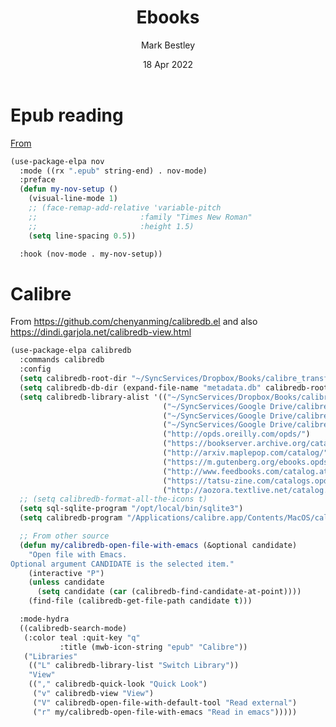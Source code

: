 #+TITLE:  Ebooks
#+AUTHOR: Mark Bestley
#+EMAIL:  @bestley.co.uk
#+DATE:   18 Apr 2022
#+PROPERTY:header-args :cache yes :tangle yes :comments noweb
#+STARTUP: overview

* Epub reading
:PROPERTIES:
:ID:       org_mark_mini20.local:20220604T172912.415510
:END:
[[https://depp.brause.cc/nov.el/][From]]
#+NAME: org_mark_mini20.local_20220418T102925.928951
#+begin_src emacs-lisp
(use-package-elpa nov
  :mode ((rx ".epub" string-end) . nov-mode)
  :preface
  (defun my-nov-setup ()
	(visual-line-mode 1)
	;; (face-remap-add-relative 'variable-pitch
	;; 						 :family "Times New Roman"
	;; 						 :height 1.5)
	(setq line-spacing 0.5))

  :hook (nov-mode . my-nov-setup))
#+end_src

* Calibre
:PROPERTIES:
:ID:       org_mark_mini20.local:20220418T104532.783789
:END:
From https://github.com/chenyanming/calibredb.el and also https://dindi.garjola.net/calibredb-view.html
#+NAME: org_mark_mini20.local_20220418T104532.780552
#+begin_src emacs-lisp
(use-package-elpa calibredb
  :commands calibredb
  :config
  (setq calibredb-root-dir "~/SyncServices/Dropbox/Books/calibre_transfer")
  (setq calibredb-db-dir (expand-file-name "metadata.db" calibredb-root-dir))
  (setq calibredb-library-alist '(("~/SyncServices/Dropbox/Books/calibre_transfer")
								  ("~/SyncServices/Google Drive/calibre/calibre_computing")
								  ("~/SyncServices/Google Drive/calibre/games")
								  ("~/SyncServices/Google Drive/calibre/fiction")
								  ("http://opds.oreilly.com/opds/")
								  ("https://bookserver.archive.org/catalog/")
								  ("http://arxiv.maplepop.com/catalog/")
								  ("https://m.gutenberg.org/ebooks.opds/")
								  ("http://www.feedbooks.com/catalog.atom")
								  ("https://tatsu-zine.com/catalogs.opds")
								  ("http://aozora.textlive.net/catalog.opds")))
  ;; (setq calibredb-format-all-the-icons t)
  (setq sql-sqlite-program "/opt/local/bin/sqlite3")
  (setq calibredb-program "/Applications/calibre.app/Contents/MacOS/calibredb")

  ;; From other source
  (defun my/calibredb-open-file-with-emacs (&optional candidate)
	"Open file with Emacs.
Optional argument CANDIDATE is the selected item."
	(interactive "P")
	(unless candidate
	  (setq candidate (car (calibredb-find-candidate-at-point))))
	(find-file (calibredb-get-file-path candidate t)))

  :mode-hydra
  ((calibredb-search-mode)
   (:color teal :quit-key "q"
		   :title (mwb-icon-string "epub" "Calibre"))
   ("Libraries"
	(("L" calibredb-library-list "Switch Library"))
	"View"
	(("," calibredb-quick-look "Quick Look")
	 ("v" calibredb-view "View")
	 ("V" calibredb-open-file-with-default-tool "Read external")
	 ("r" my/calibredb-open-file-with-emacs "Read in emacs")))))
#+end_src
